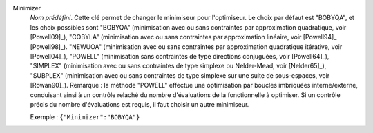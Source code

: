 .. index::
    single: Minimizer
    pair: Minimizer ; BOBYQA
    pair: Minimizer ; COBYLA
    pair: Minimizer ; NEWUOA
    pair: Minimizer ; POWELL
    pair: Minimizer ; SIMPLEX
    pair: Minimizer ; SUBPLEX

Minimizer
  *Nom prédéfini*. Cette clé permet de changer le minimiseur pour l'optimiseur.
  Le choix par défaut est "BOBYQA", et les choix possibles sont
  "BOBYQA" (minimisation avec ou sans contraintes par approximation quadratique, voir [Powell09]_),
  "COBYLA" (minimisation avec ou sans contraintes par approximation linéaire, voir [Powell94]_ [Powell98]_).
  "NEWUOA" (minimisation avec ou sans contraintes par approximation quadratique itérative, voir [Powell04]_),
  "POWELL" (minimisation sans contraintes de type directions conjuguées, voir [Powell64]_),
  "SIMPLEX" (minimisation avec ou sans contraintes de type simplexe ou Nelder-Mead, voir [Nelder65]_),
  "SUBPLEX" (minimisation avec ou sans contraintes de type simplexe sur une suite de sous-espaces, voir [Rowan90]_).
  Remarque : la méthode "POWELL" effectue une optimisation par boucles
  imbriquées interne/externe, conduisant ainsi à un contrôle relaché du nombre
  d'évaluations de la fonctionnelle à optimiser. Si un contrôle précis du
  nombre d'évaluations est requis, il faut choisir un autre minimiseur.

  Exemple :
  ``{"Minimizer":"BOBYQA"}``
